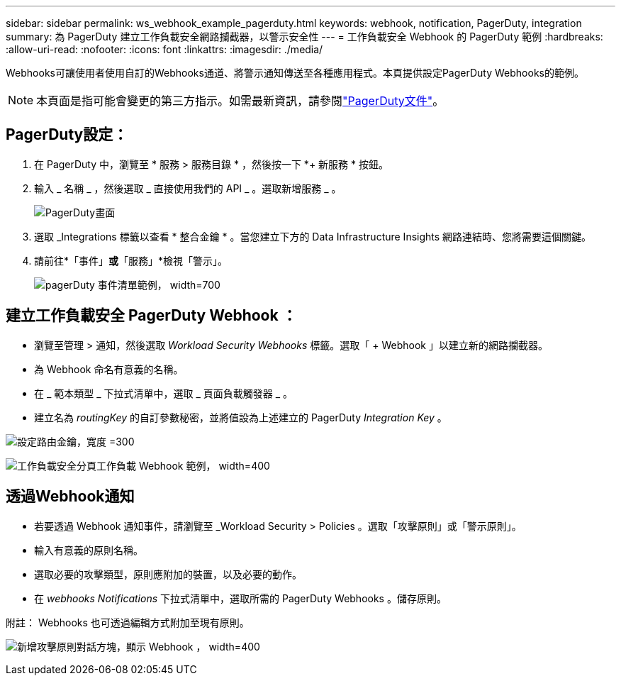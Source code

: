 ---
sidebar: sidebar 
permalink: ws_webhook_example_pagerduty.html 
keywords: webhook, notification, PagerDuty, integration 
summary: 為 PagerDuty 建立工作負載安全網路攔截器，以警示安全性 
---
= 工作負載安全 Webhook 的 PagerDuty 範例
:hardbreaks:
:allow-uri-read: 
:nofooter: 
:icons: font
:linkattrs: 
:imagesdir: ./media/


[role="lead"]
Webhooks可讓使用者使用自訂的Webhooks通道、將警示通知傳送至各種應用程式。本頁提供設定PagerDuty Webhooks的範例。


NOTE: 本頁面是指可能會變更的第三方指示。如需最新資訊，請參閱link:https://support.pagerduty.com/docs/services-and-integrations["PagerDuty文件"]。



== PagerDuty設定：

. 在 PagerDuty 中，瀏覽至 * 服務 > 服務目錄 * ，然後按一下 *+ 新服務 * 按鈕。
. 輸入 _ 名稱 _ ，然後選取 _ 直接使用我們的 API _ 。選取新增服務 _ 。
+
image:Webhooks_PagerDutyScreen1.png["PagerDuty畫面"]

. 選取 _Integrations 標籤以查看 * 整合金鑰 * 。當您建立下方的 Data Infrastructure Insights 網路連結時、您將需要這個關鍵。


. 請前往*「事件」*或*「服務」*檢視「警示」。
+
image:ws_pagerduty_incidents_list.png["pagerDuty 事件清單範例， width=700"]





== 建立工作負載安全 PagerDuty Webhook ：

* 瀏覽至管理 > 通知，然後選取 _Workload Security Webhooks_ 標籤。選取「 + Webhook 」以建立新的網路攔截器。
* 為 Webhook 命名有意義的名稱。
* 在 _ 範本類型 _ 下拉式清單中，選取 _ 頁面負載觸發器 _ 。
* 建立名為 _routingKey_ 的自訂參數秘密，並將值設為上述建立的 PagerDuty _Integration Key_ 。


image:Webhooks_Custom_Secret_Routing_Key.png["設定路由金鑰，寬度 =300"]

image:ws_webhook_pagerduty_example.png["工作負載安全分頁工作負載 Webhook 範例， width=400"]



== 透過Webhook通知

* 若要透過 Webhook 通知事件，請瀏覽至 _Workload Security > Policies 。選取「攻擊原則」或「警示原則」。
* 輸入有意義的原則名稱。
* 選取必要的攻擊類型，原則應附加的裝置，以及必要的動作。
* 在 _webhooks Notifications_ 下拉式清單中，選取所需的 PagerDuty Webhooks 。儲存原則。


附註： Webhooks 也可透過編輯方式附加至現有原則。

image:ws_add_attack_policy.png["新增攻擊原則對話方塊，顯示 Webhook ， width=400"]
